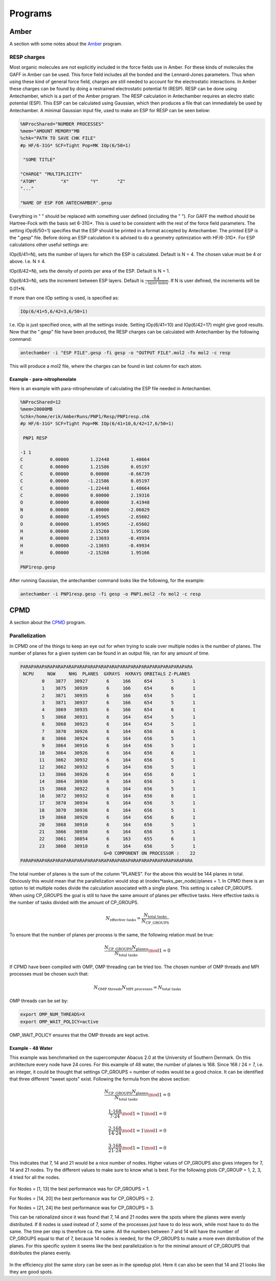 
Programs
========

Amber
-----

A section with some notes about the `Amber <http://ambermd.org/>`_ program.

RESP charges
~~~~~~~~~~~~

Most organic molecules are not explicitly included in the force fields use in Amber.
For these kinds of molecules the GAFF in Amber can be used. 
This force field includes all the bonded and the Lennard-Jones parameters. 
Thus when using these kind of general force field, charges are still needed to account for the electrostatic interactions.
In Amber these charges can be found by doing a restrained electrostatic potential fit (RESP).
RESP can be done using Antechamber, which is a part of the Amber program.
The RESP calculation in Antechamber requires an electro static potential (ESP).
This ESP can be calculated using Gaussian, which then produces a file that can immediately be used by Antechamber.
A minimal Gaussian input file, used to make an ESP for RESP can be seen below:

.. code-block:: fortran

	%NProcShared="NUMBER PROCESSES"
	%mem="AMOUNT MEMORY"MB
	%chk="PATH TO SAVE CHK FILE"
	#p HF/6-31G* SCF=Tight Pop=MK IOp(6/50=1)

	 "SOME TITLE"

	"CHARGE" "MULTIPLICITY"
	"ATOM"         "X"        "Y"       "Z"
	"..."

	"NAME OF ESP FOR ANTECHAMBER".gesp

Everything in " " should be replaced with something user defined (including the " ").
For GAFF the method should be Hartree-Fock with the basis set 6-31G*.
This is used to be consistent with the rest of the force field parameters.
The setting IOp(6/50=1) specifies that the ESP should be printed in a format accepted by Antechamber.
The printed ESP is the ".gesp" file.
Before doing an ESP calculation it is advised to do a geometry optimization with HF/6-31G*.
For ESP calculations other useful settings are:

IOp(6/41=N), sets the number of layers for which the ESP is calculated.
Default is N = 4.
The chosen value must be 4 or above.
I.e. N ≤ 4.

IOp(6/42=N), sets the density of points per area of the ESP.
Default is N = 1.

IOp(6/43=N), sets the increment between ESP layers.
Default is :math:`\frac{0.4}{\sqrt{\mathrm{layer\ index}}}`.
If N is user defined, the increments will be 0.01*N.

If more than one IOp setting is used, is specified as:

.. code-block:: fortran

	IOp(6/41=5,6/42=3,6/50=1)
	
I.e. IOp is just specified once, with all the settings inside.
Setting IOp(6/41=10) and IOp(6/42=17) might give good results.
Now that the ".gesp" file have been produced, the RESP charges can be calculated with Antechamber by the following command:

.. code-block:: fortran

	antechamber -i "ESP FILE".gesp -fi gesp -o "OUTPUT FILE".mol2 -fo mol2 -c resp

This will produce a mol2 file, where the charges can be found in last column for each atom. 

*****************************
Example - para-nitrophenolate
*****************************

Here is an example with para-nitrophenolate of calculating the ESP file needed in Antechamber.

.. code-block:: fortran
	
	%NProcShared=12
	%mem=20000MB
	%chk=/home/erik/AmberRuns/PNP1/Resp/PNP1resp.chk
	#p HF/6-31G* SCF=Tight Pop=MK IOp(6/41=10,6/42=17,6/50=1)

	 PNP1 RESP

	-1 1
	C          0.00000        1.22448        1.40664
	C          0.00000        1.21586        0.05197
	C          0.00000        0.00000       -0.66739
	C          0.00000       -1.21586        0.05197
	C          0.00000       -1.22448        1.40664
	C          0.00000        0.00000        2.19316
	O          0.00000        0.00000        3.41948
	N          0.00000        0.00000       -2.06029
	O          0.00000       -1.05965       -2.65602
	O          0.00000        1.05965       -2.65602
	H          0.00000        2.15260        1.95166
	H          0.00000        2.13693       -0.49934
	H          0.00000       -2.13693       -0.49934
	H          0.00000       -2.15260        1.95166

	PNP1resp.gesp

After running Gaussian, the antechamber command looks like the following, for the example:
	
.. code-block:: fortran

	antechamber -i PNP1resp.gesp -fi gesp -o PNP1.mol2 -fo mol2 -c resp

CPMD
----
A section about the `CPMD <http://www.cpmd.org/>`_ program.

Parallelization
~~~~~~~~~~~~~~~

In CPMD one of the things to keep an eye out for when trying to scale over multiple nodes is the number of planes.
The number of planes for a given system can be found in an output file, ran for any amount of time.

.. code-block:: fortran

	 PARAPARAPARAPARAPARAPARAPARAPARAPARAPARAPARAPARAPARAPARAPARAPARA
	  NCPU     NGW     NHG  PLANES  GXRAYS  HXRAYS ORBITALS Z-PLANES
		 0    3877   30927       6     166     654       5       1
		 1    3875   30939       6     166     654       6       1
		 2    3871   30935       6     166     654       5       1
		 3    3871   30937       6     166     654       5       1
		 4    3869   30935       6     166     654       6       1
		 5    3868   30931       6     164     654       5       1
		 6    3868   30923       6     164     654       5       1
		 7    3870   30926       6     164     656       6       1
		 8    3866   30924       6     164     656       5       1
		 9    3864   30916       6     164     656       5       1
		10    3864   30926       6     164     656       6       1
		11    3862   30932       6     164     656       5       1
		12    3862   30932       6     164     656       5       1
		13    3866   30926       6     164     656       6       1
		14    3864   30930       6     164     656       5       1
		15    3868   30922       6     164     656       5       1
		16    3872   30932       6     164     656       6       1
		17    3870   30934       6     164     656       5       1
		18    3870   30936       6     164     656       5       1
		19    3868   30920       6     164     656       6       1
		20    3868   30910       6     164     656       5       1
		21    3866   30930       6     164     656       5       1
		22    3861   30854       6     163     655       6       1
		23    3860   30910       6     164     656       5       1
					G=0 COMPONENT ON PROCESSOR :    22
	 PARAPARAPARAPARAPARAPARAPARAPARAPARAPARAPARAPARAPARAPARAPARAPARA
	 
The total number of planes is the sum of the column "PLANES".
For the above this would be 144 planes in total.
Obviously this would mean that the parallelization would stop at (nodes*tasks_per_node)/planes = 1.
In CPMD there is an option to let multiple nodes divide the calculation associated with a single plane.
This setting is called CP_GROUPS.
When using CP_GROUPS the goal is still to have the same amount of planes per effective tasks.
Here effective tasks is the number of tasks divided with the amount of CP_GROUPS.

.. math::
   N_{\mathrm{effective\ tasks}} = \frac{N_{\mathrm{total\ tasks}}}{N{_{\mathrm{CP\_GROUPS}}}}
   
To ensure that the number of planes per process is the same, the following relation must be true:

.. math::
   \frac{N{_{\mathrm{CP\_GROUPS}}} N_{\mathrm{planes}}}{N_{\mathrm{total\ tasks}}} \mod 1 = 0

If CPMD have been compiled with OMP, OMP threading can be tried too.
The chosen number of OMP threads and MPI processes must be chosen such that:

.. math::
   N_{\mathrm{OMP\ threads}} N_{\mathrm{MPI\ processes}} = N_{\mathrm{total\ tasks}}
   
OMP threads can be set by:

.. code-block:: fortran

   export OMP_NUM_THREADS=X
   export OMP_WAIT_POLICY=active
   
OMP_WAIT_POLICY ensures that the OMP threads are kept active.
   
******************
Example - 48 Water
******************

This example was benchmarked on the supercomputer Abacus 2.0 at the University of Southern Denmark.
On this architecture every node have 24 cores. 
For this example of 48 water, the number of planes is 168.
Since 168 / 24 = 7, i.e. an integer, it could be thought that settings CP_GROUPS = number of nodes would be a good choice.
It can be identified that three different "sweet spots" exist.
Following the formula from the above section:

.. math::
   \frac{N{_{\mathrm{CP\_GROUPS}}} N_{\mathrm{planes}}}{N_{\mathrm{total\ tasks}}} \mod 1 = 0
  
.. math::
   \frac{1 \cdot 168}{7 \cdot 24} \mod 1  = 1 \mod 1 = 0
   
.. math::
   \frac{2 \cdot 168}{14 \cdot 24} \mod 1  = 1 \mod 1 = 0
   
.. math::
   \frac{3 \cdot 168}{21 \cdot 24} \mod 1  = 1 \mod 1 = 0
   
This indicates that 7, 14 and 21 would be a nice number of nodes.
Higher values of CP_GROUPS also gives integers for 7, 14 and 21 nodes. 
Try the different values to make sure to know what is best.
For the following plots CP_GROUP = 1, 2, 3, 4 tried for all the nodes.

.. figure:: figures/Speedup_CP.svg

For Nodes = [1, 13] the best performance was for CP_GROUPS = 1.

For Nodes = [14, 20] the best performance was for CP_GROUPS = 2.

For Nodes = [21, 24] the best performance was for CP_GROUPS = 3.

This can be rationalized since it was found that 7, 14 and 21 nodes were the spots where the planes were evenly distributed.
If 8 nodes is used instead of 7, some of the processes just have to do less work, while most have to do the same.
The time per step is therefore ca. the same. 
All the numbers between 7 and 14 will have the number of CP_GROUPS equal to that of 7, because 14 nodes is needed, for the CP_GROUPS to make a more even distribution of the planes.
For this specific system it seems like the best parallelization is for the minimal amount of CP_GROUPS that distributes the planes evenly.

.. figure:: figures/Efficiency_CP.svg

In the efficiency plot the same story can be seen as in the speedup plot. 
Here it can also be seen that 14 and 21 looks like they are good spots.
